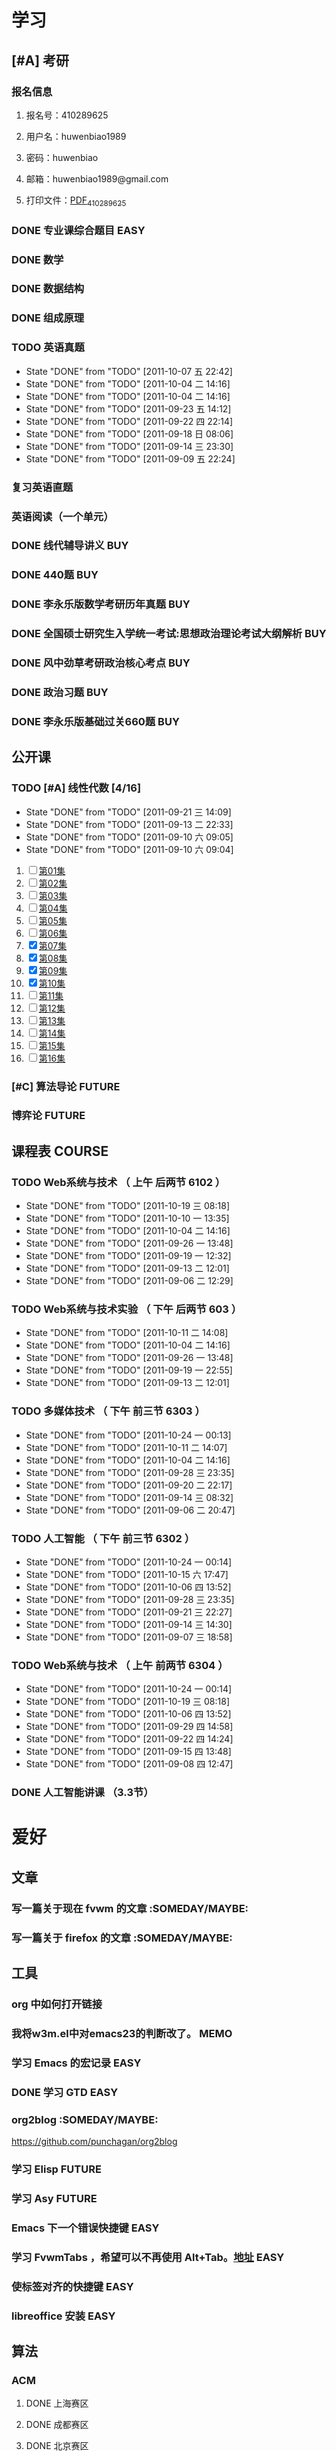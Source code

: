 #+TAGS: EASY(e) COMM(c) OFFICE(o) READING(r) URGENT(u) FUTURE(f) WAIT(w) MEMO(m) SOMEDAY/MAYBE COURSE BUY(b)
* 学习
** [#A] 考研
*** 报名信息
**** 报名号：410289625
**** 用户名：huwenbiao1989
**** 密码：huwenbiao
**** 邮箱：huwenbiao1989@gmail.com
**** 打印文件：[[/home/huwenbiao/考研/PDF_410289625.pdf][PDF_410289625]]
*** DONE 专业课综合题目						       :EASY:
    SCHEDULED: <2011-09-05 一>
*** DONE 数学
    SCHEDULED: <2011-09-25 日> DEADLINE: <2011-09-25 日>
*** DONE 数据结构
    DEADLINE: <2011-09-25 日>
*** DONE 组成原理
    DEADLINE: <2011-09-25 日>
*** TODO 英语真题
    SCHEDULED: <2011-10-03 一 +3d> DEADLINE: <2011-10-06 四>
    - State "DONE"       from "TODO"       [2011-10-07 五 22:42]
    - State "DONE"       from "TODO"       [2011-10-04 二 14:16]
    - State "DONE"       from "TODO"       [2011-10-04 二 14:16]
    - State "DONE"       from "TODO"       [2011-09-23 五 14:12]
    - State "DONE"       from "TODO"       [2011-09-22 四 22:14]
    - State "DONE"       from "TODO"       [2011-09-18 日 08:06]
    - State "DONE"       from "TODO"       [2011-09-14 三 23:30]
    - State "DONE"       from "TODO"       [2011-09-09 五 22:24]
    :PROPERTIES:
    :LAST_REPEAT: [2011-10-07 五 22:42]
    :END:
*** 复习英语直题
    SCHEDULED: <2011-10-06 四 +2d> DEADLINE: <2011-10-26 三>
*** 英语阅读（一个单元）
    SCHEDULED: <2011-10-06 四 +2d>
*** DONE 线代辅导讲义							:BUY:
    SCHEDULED: <2011-10-01 六>
*** DONE 440题								:BUY:
    SCHEDULED: <2011-10-01 六>
*** DONE 李永乐版数学考研历年真题					:BUY:
    SCHEDULED: <2011-10-01 六>
*** DONE 全国硕士研究生入学统一考试:思想政治理论考试大纲解析		:BUY:
    SCHEDULED: <2011-10-01 六>
*** DONE 风中劲草考研政治核心考点					:BUY:
    SCHEDULED: <2011-10-01 六>
*** DONE 政治习题							:BUY:
    SCHEDULED: <2011-10-01 六>
*** DONE 李永乐版基础过关660题						:BUY:
    SCHEDULED: <2011-10-01 六>
** 公开课
*** TODO [#A] 线性代数 [4/16]
    SCHEDULED: <2011-09-15 四 +2d> DEADLINE: <2011-09-30 五>
    - State "DONE"       from "TODO"       [2011-09-21 三 14:09]
    - State "DONE"       from "TODO"       [2011-09-13 二 22:33]
    - State "DONE"       from "TODO"       [2011-09-10 六 09:05]
    - State "DONE"       from "TODO"       [2011-09-10 六 09:04]
    :PROPERTIES:
    :LAST_REPEAT: [2011-09-21 三 14:09]
    :END:
    1) [ ] [[/home/huwenbiao/Videos/线性代数/oCourseMITxianxingdaishuLec01.mp4][第01集]]
    2) [ ] [[/home/huwenbiao/Videos/线性代数/oCourseMITxianxingdaishuLec02.mp4][第02集]]
    3) [ ] [[/home/huwenbiao/Videos/线性代数/oCourseMITxianxingdaishuLec03.mp4][第03集]]
    4) [ ] [[/home/huwenbiao/Videos/线性代数/oCourseMITxianxingdaishuLec04.mp4][第04集]]
    5) [ ] [[/home/huwenbiao/Videos/线性代数/oCourseMITxianxingdaishuLec05.mp4][第05集]]
    6) [ ] [[/home/huwenbiao/Videos/线性代数/oCourseMITxianxingdaishuLec06.mp4][第06集]]
    7) [X] [[/home/huwenbiao/Videos/线性代数/oCourseMITxianxingdaishuLec07.mp4][第07集]]
    8) [X] [[/home/huwenbiao/Videos/线性代数/oCourseMITxianxingdaishuLec08.mp4][第08集]]
    9) [X] [[/home/huwenbiao/Videos/线性代数/oCourseMITxianxingdaishuLec09.mp4][第09集]]
    10) [X] [[/home/huwenbiao/Videos/线性代数/oCourseMITxianxingdaishuLec10.mp4][第10集]]
    11) [ ] [[/home/huwenbiao/Videos/线性代数/oCourseMITxianxingdaishuLec11.mp4][第11集]]
    12) [ ] [[/home/huwenbiao/Videos/线性代数/oCourseMITxianxingdaishuLec12.mp4][第12集]]
    13) [ ] [[/home/huwenbiao/Videos/线性代数/oCourseMITxianxingdaishuLec13.mp4][第13集]]
    14) [ ] [[/home/huwenbiao/Videos/线性代数/oCourseMITxianxingdaishuLec14.mp4][第14集]]
    15) [ ] [[/home/huwenbiao/Videos/线性代数/oCourseMITxianxingdaishuLec15.mp4][第15集]]
    16) [ ] [[/home/huwenbiao/Videos/线性代数/oCourseMITxianxingdaishuLec16.mp4][第16集]]
*** [#C] 算法导论						     :FUTURE:
*** 博弈论							     :FUTURE:
** 课程表							     :COURSE:
*** TODO Web系统与技术 （ 上午 后两节 6102 ）
    SCHEDULED: <2011-10-24 一 +1w>
    - State "DONE"       from "TODO"       [2011-10-19 三 08:18]
    - State "DONE"       from "TODO"       [2011-10-10 一 13:35]
    - State "DONE"       from "TODO"       [2011-10-04 二 14:16]
    - State "DONE"       from "TODO"       [2011-09-26 一 13:48]
    - State "DONE"       from "TODO"       [2011-09-19 一 12:32]
    - State "DONE"       from "TODO"       [2011-09-13 二 12:01]
    - State "DONE"       from "TODO"       [2011-09-06 二 12:29]
    :PROPERTIES:
    :LAST_REPEAT: [2011-10-19 三 08:18]
    :END:
*** TODO Web系统与技术实验 （ 下午 后两节 603 ）
    SCHEDULED: <2011-10-17 一 +1w>
    - State "DONE"       from "TODO"       [2011-10-11 二 14:08]
    - State "DONE"       from "TODO"       [2011-10-04 二 14:16]
    - State "DONE"       from "TODO"       [2011-09-26 一 13:48]
    - State "DONE"       from "TODO"       [2011-09-19 一 22:55]
    - State "DONE"       from "TODO"       [2011-09-13 二 12:01]
    :PROPERTIES:
    :LAST_REPEAT: [2011-10-11 二 14:08]
    :END:
*** TODO 多媒体技术 （ 下午 前三节 6303 ）
    SCHEDULED: <2011-10-25 二 +1w>
    - State "DONE"       from "TODO"       [2011-10-24 一 00:13]
    - State "DONE"       from "TODO"       [2011-10-11 二 14:07]
    - State "DONE"       from "TODO"       [2011-10-04 二 14:16]
    - State "DONE"       from "TODO"       [2011-09-28 三 23:35]
    - State "DONE"       from "TODO"       [2011-09-20 二 22:17]
    - State "DONE"       from "TODO"       [2011-09-14 三 08:32]
    - State "DONE"       from "TODO"       [2011-09-06 二 20:47]
    :PROPERTIES:
    :LAST_REPEAT: [2011-10-24 一 00:13]
    :END:
*** TODO 人工智能 （ 下午 前三节 6302 ）
    SCHEDULED: <2011-10-26 三 +1w>
    - State "DONE"       from "TODO"       [2011-10-24 一 00:14]
    - State "DONE"       from "TODO"       [2011-10-15 六 17:47]
    - State "DONE"       from "TODO"       [2011-10-06 四 13:52]
    - State "DONE"       from "TODO"       [2011-09-28 三 23:35]
    - State "DONE"       from "TODO"       [2011-09-21 三 22:27]
    - State "DONE"       from "TODO"       [2011-09-14 三 14:30]
    - State "DONE"       from "TODO"       [2011-09-07 三 18:58]
    :PROPERTIES:
    :LAST_REPEAT: [2011-10-24 一 00:14]
    :END:
*** TODO Web系统与技术 （ 上午 前两节 6304 ）
    SCHEDULED: <2011-10-27 四 +1w>
    - State "DONE"       from "TODO"       [2011-10-24 一 00:14]
    - State "DONE"       from "TODO"       [2011-10-19 三 08:18]
    - State "DONE"       from "TODO"       [2011-10-06 四 13:52]
    - State "DONE"       from "TODO"       [2011-09-29 四 14:58]
    - State "DONE"       from "TODO"       [2011-09-22 四 14:24]
    - State "DONE"       from "TODO"       [2011-09-15 四 13:48]
    - State "DONE"       from "TODO"       [2011-09-08 四 12:47]
    :PROPERTIES:
    :LAST_REPEAT: [2011-10-24 一 00:14]
    :END:
*** DONE 人工智能讲课 （3.3节）
    SCHEDULED: <2011-09-24 六>
* 爱好
** 文章
*** 写一篇关于现在 fvwm 的文章				      :SOMEDAY/MAYBE:
*** 写一篇关于 firefox 的文章				      :SOMEDAY/MAYBE:
** 工具
*** org 中如何打开链接
*** 我将w3m.el中对emacs23的判断改了。				       :MEMO:
*** 学习 Emacs 的宏记录						       :EASY:
*** DONE 学习 GTD						       :EASY:
    SCHEDULED: <2011-09-03 六> DEADLINE: <2011-09-06 二>
*** org2blog						      :SOMEDAY/MAYBE:
    https://github.com/punchagan/org2blog
*** 学习 Elisp							     :FUTURE:
*** 学习 Asy							     :FUTURE:
*** Emacs 下一个错误快捷键 					       :EASY:
*** 学习 FvwmTabs ，希望可以不再使用 Alt+Tab。[[http://www.fvwm.org/documentation/manpages/unstable/FvwmTabs.php][地址]] 		       :EASY:
*** 使标签对齐的快捷键						       :EASY:
*** libreoffice 安装						       :EASY:
** 算法
*** ACM
**** DONE 上海赛区
     SCHEDULED: <2011-09-10 六>
**** DONE 成都赛区
     SCHEDULED: <2011-09-11 日>
**** DONE 北京赛区
     SCHEDULED: <2011-09-18 日>
**** DONE 福州赛区
     SCHEDULED: <2011-10-07 五>
* 生活
** 学习生活
*** DONE 普通话下载报名数据并交费
    SCHEDULED: <2011-10-08 六> DEADLINE: <2011-10-08 六>
*** DONE 图书馆还书 数理哲学导论
    SCHEDULED: <2011-09-20 二> DEADLINE: <2011-09-30 五>
*** TODO 考研考试时间长度，					       :EASY:
*** DONE 考研报考常识						       :EASY:
** 其他琐事
*** DONE 整理下磁盘						       :EASY:
    SCHEDULED: <2011-09-10 六>
*** tmp 文件夹							       :EASY:
*** lightdm
    一个登录处理器。
* 娱乐								       :EASY:
** 游戏
*** 雷电
** 电影
** 音乐
*** 邓丽君 夜来香
** 电视
*** 雄霸上海滩						 :EASY:SOMEDAY/MAYBE:
*** 上海滩						 :EASY:SOMEDAY/MAYBE:
* 常规周期事务
** TODO 同步文章 <2011-10-14 五 +5d>
   - State "DONE"       from "TODO"       [2011-10-19 三 08:18]
   - State "DONE"       from "TODO"       [2011-10-04 二 14:17]
   - State "DONE"       from "TODO"       [2011-09-29 四 13:57]
   - State "DONE"       from "TODO"       [2011-09-24 六 13:34]
   - State "DONE"       from "TODO"       [2011-09-19 一 12:34]
   - State "DONE"       from "TODO"       [2011-09-14 三 13:29]
   - State "DONE"       from "TODO"       [2011-09-09 五 22:23]
   - State "DONE"       from "TODO"       [2011-09-09 五 22:23]
   :PROPERTIES:
   :LAST_REPEAT: [2011-10-19 三 08:18]
   :END:
* 读书
** [#A] [1/6] 程序设计艺术					    :READING:
*** DONE Linear Lists
    DEADLINE: <2011-09-10 六> SCHEDULED: <2011-09-04 日>
*** TODO Tree [3/5]
**** DONE 2.3.1
     SCHEDULED: <2011-09-10 六> DEADLINE: <2011-09-14 三>
**** DONE 3.3.2
     SCHEDULED: <2011-09-14 三> DEADLINE: <2011-09-17 六>
**** DONE 2.3.3
     SCHEDULED: <2011-09-17 六> DEADLINE: <2011-09-20 二>
**** TODO 2.3.4
***** DONE 2.3.4.1
      SCHEDULED: <2011-09-20 二> DEADLINE: <2011-09-22 四>
***** DONE 2.3.4.2
      SCHEDULED: <2011-09-22 四> DEADLINE: <2011-09-24 六>
***** DONE 2.3.4.3
      SCHEDULED: <2011-09-24 六> DEADLINE: <2011-09-28 三>
***** DONE 2.3.4.4
      SCHEDULED: <2011-09-28 三> DEADLINE: <2011-10-02 日>
***** DONE 2.3.4.5
      SCHEDULED: <2011-10-02 日> DEADLINE: <2011-10-04 二>
***** DONE 2.3.4.6
      SCHEDULED: <2011-10-04 二> DEADLINE: <2011-10-05 三>
**** TODO 2.3.5
     SCHEDULED: <2011-10-05 三> DEADLINE: <2011-10-09 日>
*** TODO Multilinked Structures
    SCHEDULED: <2011-10-09 日> DEADLINE: <2011-10-12 三>
*** TODO Dynamic Storage Allocation
    SCHEDULED: <2011-10-12 三> DEADLINE: <2011-10-17 一>
*** TODO History and Bibiography
    SCHEDULED: <2011-10-17 一> DEADLINE: <2011-10-20 四>
*** TODO 写一篇总结
    SCHEDULED: <2011-10-20 四> DEADLINE: <2011-10-25 二>

** 学习组合数学					       :FUTURE:SOMEDAY/MAYBE:
